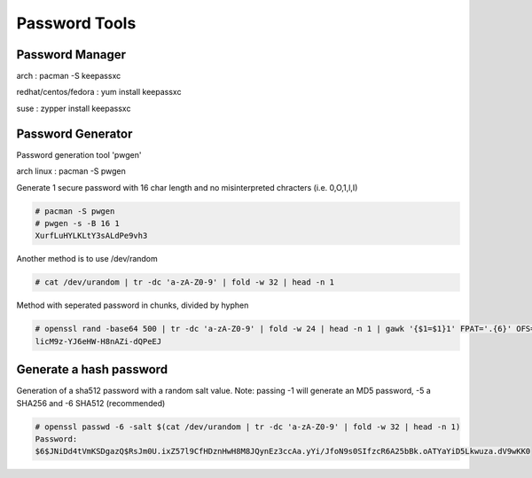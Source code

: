 Password Tools
==============

Password Manager
''''''''''''''''

arch                 : pacman -S keepassxc

redhat/centos/fedora : yum install keepassxc

suse                 : zypper install keepassxc


Password Generator
''''''''''''''''''

Password generation tool 'pwgen'

arch linux                 : pacman -S pwgen

Generate 1 secure password with 16 char length and no misinterpreted chracters (i.e. 0,O,1,l,I)  

.. code-block:: shell

  # pacman -S pwgen
  # pwgen -s -B 16 1
  XurfLuHYLKLtY3sALdPe9vh3

Another method is to use /dev/random 

.. code-block:: shell

  # cat /dev/urandom | tr -dc 'a-zA-Z0-9' | fold -w 32 | head -n 1

Method with seperated password in chunks, divided by hyphen

.. code-block:: shell

  # openssl rand -base64 500 | tr -dc 'a-zA-Z0-9' | fold -w 24 | head -n 1 | gawk '{$1=$1}1' FPAT='.{6}' OFS=-
  licM9z-YJ6eHW-H8nAZi-dQPeEJ
  

Generate a hash password 
''''''''''''''''''''''''
Generation of a sha512 password with a random salt value.
Note: passing -1 will generate an MD5 password, -5 a SHA256 and -6 SHA512 (recommended) 

.. code-block:: shell

  # openssl passwd -6 -salt $(cat /dev/urandom | tr -dc 'a-zA-Z0-9' | fold -w 32 | head -n 1)
  Password:
  $6$JNiDd4tVmKSDgazQ$RsJm0U.ixZ57l9CfHDznHwH8M8JQynEz3ccAa.yYi/JfoN9s0SIfzcR6A25bBk.oATYaYiD5Lkwuza.dV9wKK0
  
  
